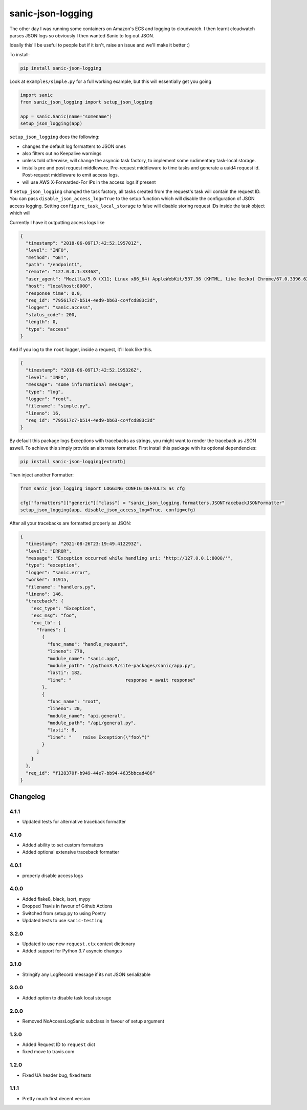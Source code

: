 ==================
sanic-json-logging
==================

.. image:: https://img.shields.io/pypi/v/sanic-json-logging.svg
        :target: https://pypi.python.org/pypi/sanic-json-logging

.. image:: https://travis-ci.com/terrycain/sanic-json-logging.svg?branch=master
        :target: https://travis-ci.com/terrycain/sanic-json-logging

.. image:: https://codecov.io/gh/terrycain/sanic-json-logging/branch/master/graph/badge.svg
        :target: https://codecov.io/gh/terrycain/sanic-json-logging
        :alt: Code coverage

.. image:: https://pyup.io/repos/github/terrycain/sanic-json-logging/shield.svg
     :target: https://pyup.io/repos/github/terrycain/sanic-json-logging/
     :alt: Updates

The other day I was running some containers on Amazon's ECS and logging to cloudwatch. I then learnt cloudwatch parses JSON logs so
obviously I then wanted Sanic to log out JSON.

Ideally this'll be useful to people but if it isn't, raise an issue and we'll make it better :)

To install:

.. code-block:: bash

    pip install sanic-json-logging

Look at ``examples/simple.py`` for a full working example, but this will essentially get you going

.. code-block:: python

    import sanic
    from sanic_json_logging import setup_json_logging

    app = sanic.Sanic(name="somename")
    setup_json_logging(app)


``setup_json_logging`` does the following:

- changes the default log formatters to JSON ones
- also filters out no Keepalive warnings
- unless told otherwise, will change the asyncio task factory, to implement some rudimentary task-local storage.
- installs pre and post request middleware. Pre-request middleware to time tasks and generate a uuid4 request id. Post-request middleware to emit access logs.
- will use AWS X-Forwarded-For IPs in the access logs if present

If ``setup_json_logging`` changed the task factory, all tasks created from the request's task will contain the request ID.
You can pass ``disable_json_access_log=True`` to the setup function which will disable the configuration of JSON access logging.
Setting ``configure_task_local_storage`` to false will disable storing request IDs inside the task object which will

Currently I have it outputting access logs like

.. code-block:: json

    {
      "timestamp": "2018-06-09T17:42:52.195701Z",
      "level": "INFO",
      "method": "GET",
      "path": "/endpoint1",
      "remote": "127.0.0.1:33468",
      "user_agent": "Mozilla/5.0 (X11; Linux x86_64) AppleWebKit/537.36 (KHTML, like Gecko) Chrome/67.0.3396.62 Safari/537.36",
      "host": "localhost:8000",
      "response_time": 0.0,
      "req_id": "795617c7-b514-4ed9-bb63-cc4fcd883c3d",
      "logger": "sanic.access",
      "status_code": 200,
      "length": 0,
      "type": "access"
    }

And if you log to the ``root`` logger, inside a request, it'll look like this.

.. code-block:: json

    {
      "timestamp": "2018-06-09T17:42:52.195326Z",
      "level": "INFO",
      "message": "some informational message",
      "type": "log",
      "logger": "root",
      "filename": "simple.py",
      "lineno": 16,
      "req_id": "795617c7-b514-4ed9-bb63-cc4fcd883c3d"
    }

By default this package logs Exceptions with tracebacks as strings, you might want to render the traceback as JSON aswell. To achieve this simply provide an alternate formatter.
First install this package with its optional dependencies:

.. code-block:: bash

    pip install sanic-json-logging[extratb]

Then inject another Formatter:


.. code-block:: python

        from sanic_json_logging import LOGGING_CONFIG_DEFAULTS as cfg

        cfg["formatters"]["generic"]["class"] = "sanic_json_logging.formatters.JSONTracebackJSONFormatter"
        setup_json_logging(app, disable_json_access_log=True, config=cfg)

After all your tracebacks are formatted properly as JSON:

.. code-block:: json

  {
    "timestamp": "2021-08-26T23:19:49.412293Z",
    "level": "ERROR",
    "message": "Exception occurred while handling uri: 'http://127.0.0.1:8000/'",
    "type": "exception",
    "logger": "sanic.error",
    "worker": 31915,
    "filename": "handlers.py",
    "lineno": 146,
    "traceback": {
      "exc_type": "Exception",
      "exc_msg": "foo",
      "exc_tb": {
        "frames": [
          {
            "func_name": "handle_request",
            "lineno": 770,
            "module_name": "sanic.app",
            "module_path": "/python3.9/site-packages/sanic/app.py",
            "lasti": 182,
            "line": "                    response = await response"
          },
          {
            "func_name": "root",
            "lineno": 20,
            "module_name": "api.general",
            "module_path": "/api/general.py",
            "lasti": 6,
            "line": "    raise Exception(\"foo\")"
          }
        ]
      }
    },
    "req_id": "f128370f-b949-44e7-bb94-4635bbcad486"
  }


Changelog
---------

4.1.1
=====
* Updated tests for alternative traceback formatter

4.1.0
=====
* Added ability to set custom formatters
* Added optional extensive traceback formatter

4.0.1
=====
* properly disable access logs

4.0.0
=====
* Added flake8, black, isort, mypy
* Dropped Travis in favour of Github Actions
* Switched from setup.py to using Poetry
* Updated tests to use ``sanic-testing``

3.2.0
=====
* Updated to use new ``request.ctx`` context dictionary
* Added support for Python 3.7 asyncio changes

3.1.0
=====
* Stringify any LogRecord message if its not JSON serializable

3.0.0
=====
* Added option to disable task local storage

2.0.0
=====
* Removed NoAccessLogSanic subclass in favour of setup argument

1.3.0
=====
* Added Request ID to ``request`` dict
* fixed move to travis.com

1.2.0
=====
* Fixed UA header bug, fixed tests

1.1.1
=====
* Pretty much first decent version
